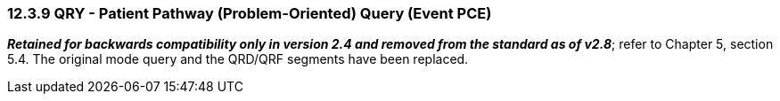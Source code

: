 === 12.3.9 QRY - Patient Pathway (Problem-Oriented) Query (Event PCE)

*_Retained for backwards compatibility only in version 2.4 and removed from the standard as of v2.8_*; refer to Chapter 5, section 5.4. The original mode query and the QRD/QRF segments have been replaced.

